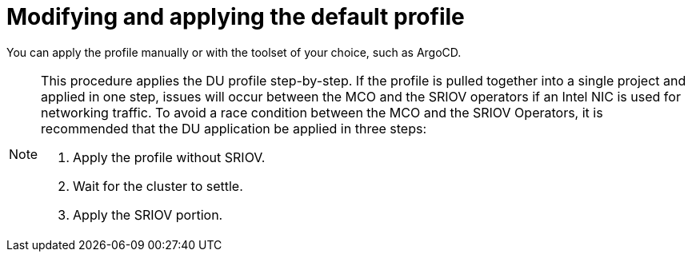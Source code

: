 // CNF-950 4.7 Modifying and applying the default profile
// Module included in the following assemblies:
//
// *scalability_and_performance/cnf-provisioning-and-deploying-a-distributed-unit.adoc

[id="cnf-modifying-and-applying-the-default-profile_{context}"]
= Modifying and applying the default profile

[role="_abstract"]
You can apply the profile manually or with the toolset of your choice, such as ArgoCD.

[NOTE]
====
This procedure applies the DU profile step-by-step. If the profile is pulled together into a single project and applied in one step, issues will occur between the MCO and
the SRIOV operators if an Intel NIC is used for networking traffic. To avoid a race condition between the MCO and the SRIOV Operators, it is recommended that the DU application be applied in three steps:

. Apply the profile without SRIOV.
. Wait for the cluster to settle.
. Apply the SRIOV portion.
====
